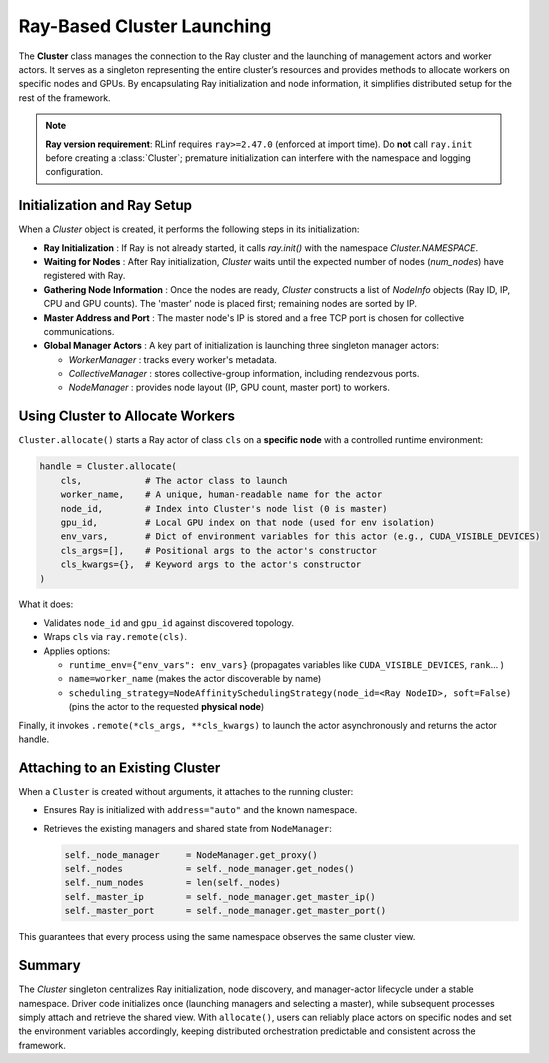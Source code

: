 Ray-Based Cluster Launching
===============================

The **Cluster** class manages the connection to the Ray cluster and the launching of management actors and worker actors. 
It serves as a singleton representing the entire cluster’s resources and provides methods to allocate workers on specific nodes and GPUs. 
By encapsulating Ray initialization and node information, it simplifies distributed setup for the rest of the framework.

.. note::

   **Ray version requirement**: RLinf requires ``ray>=2.47.0`` (enforced at import time).  
   Do **not** call ``ray.init`` before creating a :class:`Cluster`; premature initialization can interfere with the namespace and logging configuration.
   
Initialization and Ray Setup
----------------------------

When a `Cluster` object is created, it performs the following steps in its initialization:

- **Ray Initialization** : If Ray is not already started, it calls `ray.init()` with the namespace `Cluster.NAMESPACE`. 

- **Waiting for Nodes** : After Ray initialization, `Cluster` waits until the expected number of nodes (`num_nodes`) have registered with Ray. 

- **Gathering Node Information** : Once the nodes are ready, `Cluster` constructs a list of `NodeInfo` objects (Ray ID, IP, CPU and GPU counts).
  The 'master' node is placed first; remaining nodes are sorted by IP.

- **Master Address and Port** : The master node's IP is stored and a free TCP port is chosen for collective communications. 

- **Global Manager Actors** : A key part of initialization is launching three singleton manager actors:

  * `WorkerManager` : tracks every worker's metadata.  
  * `CollectiveManager` : stores collective-group information, including
    rendezvous ports.  
  * `NodeManager` : provides node layout (IP, GPU count, master port) to workers.


Using Cluster to Allocate Workers
-----------------------------------

``Cluster.allocate()`` starts a Ray actor of class ``cls`` on a **specific node** with a controlled runtime environment:

.. code-block:: python

   handle = Cluster.allocate(
       cls,            # The actor class to launch
       worker_name,    # A unique, human-readable name for the actor
       node_id,        # Index into Cluster's node list (0 is master)
       gpu_id,         # Local GPU index on that node (used for env isolation)
       env_vars,       # Dict of environment variables for this actor (e.g., CUDA_VISIBLE_DEVICES)
       cls_args=[],    # Positional args to the actor's constructor
       cls_kwargs={},  # Keyword args to the actor's constructor
   )

What it does:

- Validates ``node_id`` and ``gpu_id`` against discovered topology.

- Wraps ``cls`` via ``ray.remote(cls)``.

- Applies options:

  - ``runtime_env={"env_vars": env_vars}`` (propagates variables like ``CUDA_VISIBLE_DEVICES``, ``rank``... )

  - ``name=worker_name`` (makes the actor discoverable by name)

  - ``scheduling_strategy=NodeAffinitySchedulingStrategy(node_id=<Ray NodeID>, soft=False)`` (pins the actor to the requested **physical node**)

Finally, it invokes ``.remote(*cls_args, **cls_kwargs)`` to launch the actor asynchronously and returns the actor handle.


Attaching to an Existing Cluster
--------------------------------

When a ``Cluster`` is created without arguments, it attaches to the running cluster:

- Ensures Ray is initialized with ``address="auto"`` and the known namespace.
- Retrieves the existing managers and shared state from ``NodeManager``:

  .. code-block:: python

     self._node_manager     = NodeManager.get_proxy()
     self._nodes            = self._node_manager.get_nodes()
     self._num_nodes        = len(self._nodes)
     self._master_ip        = self._node_manager.get_master_ip()
     self._master_port      = self._node_manager.get_master_port()

This guarantees that every process using the same namespace observes the same cluster view.


Summary
-------

The `Cluster` singleton centralizes Ray initialization, node discovery, and manager-actor lifecycle under a stable namespace.  
Driver code initializes once (launching managers and selecting a master), while subsequent processes simply attach and retrieve the shared view.  
With ``allocate()``, users can reliably place actors on specific nodes and set the environment variables accordingly, 
keeping distributed orchestration predictable and consistent across the framework.
